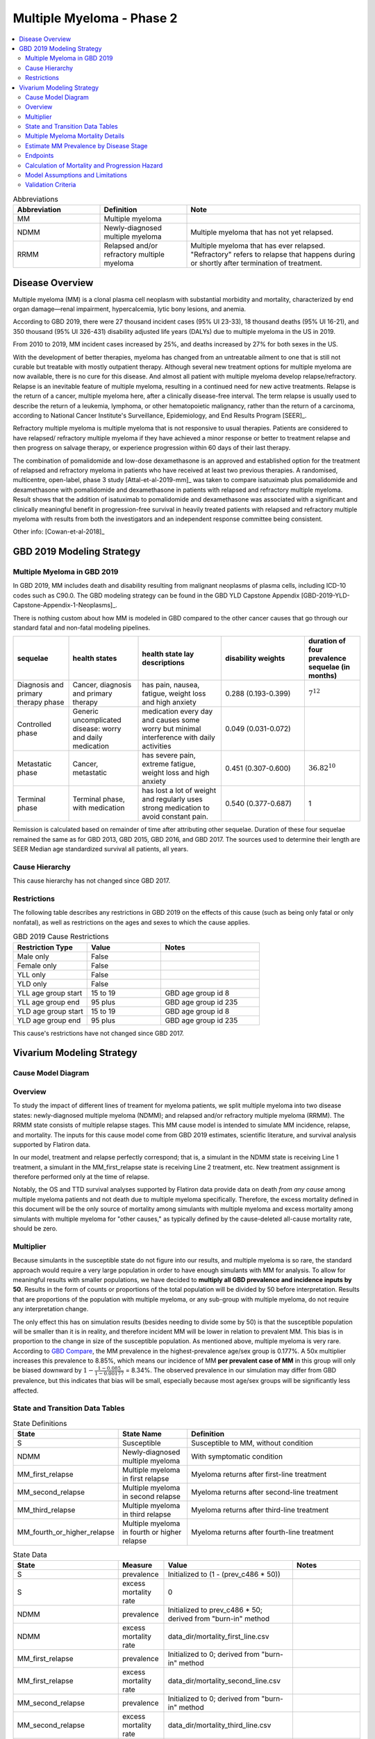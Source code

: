 .. _2019_cancer_model_multiple_myeloma_2:

==========================
Multiple Myeloma - Phase 2
==========================

.. contents::
   :local:
   :depth: 2

.. list-table:: Abbreviations
  :widths: 5 5 10
  :header-rows: 1

  * - Abbreviation
    - Definition
    - Note
  * - MM
    - Multiple myeloma
    -
  * - NDMM
    - Newly-diagnosed multiple myeloma
    - Multiple myeloma that has not yet relapsed.
  * - RRMM
    - Relapsed and/or refractory multiple myeloma
    - Multiple myeloma that has ever relapsed. "Refractory"
      refers to relapse that happens during or shortly after termination of treatment.

Disease Overview
----------------

Multiple myeloma (MM) is a clonal plasma cell neoplasm with substantial morbidity and mortality, characterized by end organ damage—renal 
impairment, hypercalcemia, lytic bony lesions, and anemia. 

According to GBD 2019, there were 27 thousand incident cases (95% UI 23-33), 18 thousand deaths (95% UI 16-21), and 350 thousand (95% UI 326-431) disability adjusted life years (DALYs) due to multiple myeloma in the US in 2019.

From 2010 to 2019, MM incident cases increased by 25%, and deaths increased by 27% for both sexes in the US.

With the development of better therapies, myeloma has changed from an untreatable ailment to one that is still not curable but treatable with mostly outpatient therapy. 
Although several new treatment options for multiple myeloma are now available, there is no cure for this disease. And almost all patient with multiple myeloma develop relapse/refractory.
Relapse is an inevitable feature of multiple myeloma, resulting in a continued need for new active treatments. Relapse is the return of a cancer, multiple myeloma here, after a clinically disease-free interval. The term relapse is usually used to describe the return of a leukemia, lymphoma, or other hematopoietic malignancy, rather than the return of a carcinoma, according to National Cancer Institute's Surveillance, Epidemiology, and End Results Program [SEER]_. 

Refractory multiple myeloma is multiple myeloma that is not responsive to usual therapies. Patients are considered to have relapsed/ refractory multiple myeloma if they have achieved a minor response or better to treatment relapse and then progress on salvage therapy, or experience progression within 60 days of their last therapy.

The combination of pomalidomide and low-dose dexamethasone is an approved and established option for the treatment of relapsed and refractory myeloma in
patients who have received at least two previous therapies. A randomised, multicentre, open-label, phase 3 study [Attal-et-al-2019-mm]_
was taken to compare isatuximab plus pomalidomide and dexamethasone with pomalidomide and dexamethasone in patients with relapsed and refractory multiple myeloma. Result shows that the addition of isatuximab to pomalidomide and dexamethasone was associated with a significant and
clinically meaningful benefit in progression-free survival in heavily treated patients with relapsed and refractory multiple myeloma with results from both the investigators
and an independent response committee being consistent.

Other info: [Cowan-et-al-2018]_

GBD 2019 Modeling Strategy
--------------------------

Multiple Myeloma in GBD 2019
++++++++++++++++++++++++++++

In GBD 2019, MM includes death and disability resulting from malignant neoplasms of plasma cells, including ICD-10 codes such as C90.0. The GBD modeling strategy can be found in the GBD YLD Capstone Appendix [GBD-2019-YLD-Capstone-Appendix-1-Neoplasms]_.

There is nothing custom about how MM is modeled in GBD compared to the other cancer causes that go through our standard fatal and non-fatal modeling pipelines.

.. list-table:: 
   :widths: 20 25 30 30 20
   :header-rows: 1
   
   * - sequelae
     - health states
     - health state lay descriptions
     - disability weights
     - duration of four prevalence sequelae (in months)
   * - Diagnosis and primary therapy phase 
     - Cancer, diagnosis and primary therapy 
     - has pain, nausea, fatigue, weight loss and high anxiety
     - 0.288 (0.193-0.399)
     - :math:`7^{12}`
   * - Controlled phase 
     - Generic uncomplicated disease: worry and daily medication
     - medication every day and causes some worry but minimal interference with daily activities
     - 0.049 (0.031-0.072)
     - 
   * - Metastatic phase
     - Cancer, metastatic
     - has severe pain, extreme fatigue, weight loss and high anxiety
     - 0.451 (0.307-0.600)
     - :math:`36.82^{10}`
   * - Terminal phase
     - Terminal phase, with medication
     - has lost a lot of weight and regularly uses strong medication to avoid constant pain.
     - 0.540 (0.377-0.687)
     - 1

Remission is calculated based on remainder of time after attributing other sequelae. Duration of these four sequelae remained the same as for GBD 2013, GBD 2015, GBD 2016, and GBD 2017. The sources used to determine their length are SEER Median age standardized survival all patients, all years.

Cause Hierarchy
++++++++++++++++

.. image:: mm_hierarchy.svg

This cause hierarchy has not changed since GBD 2017.

Restrictions
++++++++++++

The following table describes any restrictions in GBD 2019 on the effects of
this cause (such as being only fatal or only nonfatal), as well as restrictions
on the ages and sexes to which the cause applies.

.. list-table:: GBD 2019 Cause Restrictions
   :widths: 15 15 20
   :header-rows: 1

   * - Restriction Type
     - Value
     - Notes
   * - Male only
     - False
     -
   * - Female only
     - False
     -
   * - YLL only
     - False
     -
   * - YLD only
     - False
     -
   * - YLL age group start
     - 15 to 19
     - GBD age group id 8
   * - YLL age group end
     - 95 plus
     - GBD age group id 235
   * - YLD age group start
     - 15 to 19
     - GBD age group id 8
   * - YLD age group end
     - 95 plus
     - GBD age group id 235

This cause's restrictions have not changed since GBD 2017.

Vivarium Modeling Strategy
--------------------------

Cause Model Diagram
+++++++++++++++++++

.. image:: cause_model_diagram.svg

Overview
++++++++

To study the impact of different lines of treament for myeloma patients, we
split multiple myeloma into two disease states: newly-diagnosed multiple myeloma (NDMM);
and relapsed and/or refractory multiple myeloma (RRMM). The RRMM state consists of
multiple relapse stages. This MM cause model is intended to simulate MM incidence,
relapse, and mortality. The inputs for this cause model come from GBD 2019 estimates,
scientific literature, and survival analysis supported by Flatiron data.

In our model, treatment and relapse perfectly correspond; that is,
a simulant in the NDMM state is receiving Line 1 treatment, a simulant in the MM_first_relapse state
is receiving Line 2 treatment, etc. New treatment assignment is therefore performed only at the time of
relapse.

Notably, the OS and TTD survival analyses supported by Flatiron data provide
data on death *from any cause* among multiple myeloma patients and
not death due to multiple myeloma specifically.
Therefore, the excess mortality defined in this document will be the only source
of mortality among simulants with multiple myeloma and excess mortality among
simulants with multiple myeloma for "other causes," as typically defined by the
cause-deleted all-cause mortality rate, should be zero.

Multiplier
++++++++++

Because simulants in the susceptible state do not figure into our results, and multiple myeloma is so rare,
the standard approach would require a very large population in order to have enough simulants with MM for analysis.
To allow for meaningful results with smaller populations, we have decided to **multiply all GBD prevalence and
incidence inputs by 50**. Results in the form of counts or proportions of the total population will be divided by 50
before interpretation. Results that are proportions of the population with multiple myeloma, or any sub-group with
multiple myeloma, do not require any interpretation change.


The only effect this has on simulation results (besides needing to divide some by 50) is that the susceptible population
will be smaller than it is in reality, and therefore incident MM will be lower in relation to prevalent MM. This bias is in proportion to the change
in size of the susceptible population. As mentioned above, multiple myeloma is very rare. According to `GBD Compare <http://ihmeuw.org/5spe>`_, the MM
prevalence in the highest-prevalence age/sex group is 0.177%. A 50x multiplier increases this prevalence to 8.85%, which means
our incidence of MM **per prevalent case of MM** in this group will only be biased downward by :math:`1 - \frac{1 - 0.085}{1 - 0.00177}` = 8.34%.
The observed prevalence in our simulation may differ from GBD prevalence, but this indicates that bias will be small, especially because most age/sex
groups will be significantly less affected.

State and Transition Data Tables
++++++++++++++++++++++++++++++++

.. list-table:: State Definitions
   :widths: 1, 5, 15
   :header-rows: 1

   * - State
     - State Name
     - Definition
   * - S
     - Susceptible
     - Susceptible to MM, without condition
   * - NDMM
     - Newly-diagnosed multiple myeloma
     - With symptomatic condition
   * - MM_first_relapse
     - Multiple myeloma in first relapse
     - Myeloma returns after first-line treatment
   * - MM_second_relapse
     - Multiple myeloma in second relapse
     - Myeloma returns after second-line treatment
   * - MM_third_relapse
     - Multiple myeloma in third relapse
     - Myeloma returns after third-line treatment
   * - MM_fourth_or_higher_relapse
     - Multiple myeloma in fourth or higher relapse
     - Myeloma returns after fourth-line treatment

.. list-table:: State Data
   :widths: 1, 5, 15, 15
   :header-rows: 1
   
   * - State
     - Measure
     - Value
     - Notes
   * - S
     - prevalence
     - Initialized to (1 - (prev_c486 * 50))
     - 
   * - S
     - excess mortality rate
     - 0
     - 
   * - NDMM
     - prevalence
     - Initialized to prev_c486 * 50; derived from "burn-in" method
     - 
   * - NDMM
     - excess mortality rate
     - data_dir/mortality_first_line.csv
     -
   * - MM_first_relapse
     - prevalence
     - Initialized to 0; derived from "burn-in" method
     - 
   * - MM_first_relapse
     - excess mortality rate
     - data_dir/mortality_second_line.csv
     -
   * - MM_second_relapse
     - prevalence
     - Initialized to 0; derived from "burn-in" method
     - 
   * - MM_second_relapse
     - excess mortality rate
     - data_dir/mortality_third_line.csv
     -
   * - MM_third_relapse
     - prevalence
     - Initialized to 0; derived from "burn-in" method
     - 
   * - MM_third_relapse
     - excess mortality rate
     - data_dir/mortality_fourth_line.csv
     -
   * - MM_fourth_or_higher_relapse
     - prevalence
     - Initialized to 0; derived from "burn-in" method
     - 
   * - MM_fourth_or_higher_relapse
     - excess mortality rate
     - data_dir/mortality_fifth_line.csv
     -

data_dir = J:/Project/simulation_science/multiple_myeloma/data/cause_model_input/phase_2

.. list-table:: Transition Data
   :widths: 1, 1, 1, 10, 10
   :header-rows: 1

   * - Transition
     - Source state
     - Sink state
     - Value
     - Notes
   * - incidence_MM
     - S
     - NDMM
     - :math:`\frac{\text{incidence_c486} * 50}{1 - \text{prev_c486}}`
     - incidence of MM among susceptible population
   * - incidence_MM_first_relapse
     - NDMM
     - MM_first_relapse
     - data_dir/relapse_first_line.csv
     -
   * - incidence_MM_second_relapse
     - MM_first_relapse
     - MM_second_relapse
     - data_dir/relapse_second_line.csv
     -
   * - incidence_MM_third_relapse
     - MM_second_relapse
     - MM_third_relapse
     - data_dir/relapse_third_line.csv
     -
   * - incidence_MM_fourth_or_higher_relapse
     - MM_third_relapse
     - MM_fourth_or_higher_relapse
     - data_dir/relapse_fourth_line.csv
     -

data_dir = J:/Project/simulation_science/multiple_myeloma/data/cause_model_input/phase_2

.. list-table:: Data sources
   :widths: 5 10 10
   :header-rows: 1
   
   * - Measure
     - Sources
     - Notes
   * - prev_c486
     - GBD 2019
     -
   * - incidence_c486
     - GBD 2019
     -
   * - prev_MM
     - Derived from "burn-in" method
     -
   * - prev_MM_{Nth}_relapse
     - Derived from "burn-in" method
     -
   * - emr_NDMM
     - Derived from time to death (TTD) survival analysis of Flatiron data in Line 1
     - Don't use emr_c486
   * - emr_MM_{first-third}_relapse
     - Derived from time to death (TTD) survival analysis of Flatiron data in RRMM, with covariate for line number
     -
   * - emr_MM_fourth_or_higher_relapse
     - Derived from overall survival (OS) survival analysis of Flatiron data in RRMM, with covariate for line number
     -
   * - incidence_MM_first_relapse
     - Derived from time to next treatment (TTNT) survival analysis of Flatiron data in Line 1
     -
   * - incidence_MM_{second-fourth_or_higher}_relapse
     - Derived from time to next treatment (TTNT) survival analysis of Flatiron data in RRMM, with covariate for line number
     -
   * - deaths_c486
     - GBD 2019
     - codcorrect, decomp step 5
   * - population
     - GBD 2019
     - decomp step 4
   * - csmr_c486
     - GBD 2019
     - deaths_c486 / population

Multiple Myeloma Mortality Details
+++++++++++++++++++++++++++++++++++

As previously mentioned, the excess mortality rates defined in the tables above
represent *all-cause* mortality rates among patients 
with multiple myeloma. For simplicity, in our simulation, deaths that occur among 
simulants in any of the multiple myeloma cause model states other than susceptible
should be recorded as deaths due to multiple myeloma. While deaths due to other
causes are typically modeled in Vivarium cause models among simulants with a given
cause, simulants in multiple myeloma cause model states other than the susceptible 
state should have zero probability of death due to other causes. Simulants without
multiple myeloma (in the susceptible cause model state) should die due to causes
other than multiple myeloma ("other causes") at a rate equal to the multiple
myeloma-deleted all cause mortality rate. Details are shown in the table below.

.. list-table:: MM State-Specific Mortality Hazard Rates and Causes of Death
   :header-rows: 1
   
   * - Cause model state
     - Mortality hazard
     - Probability of death due to multiple myeloma
     - Probability of death due to other causes
   * - S
     - acmr - csmr_c486
     - 0
     - 1
   * - All MM states
     - state-specific EMR from state table data
     - 1
     - 0

Notably, the multiple myeloma mortality rate used to model excess mortality among simulants with multiple myeloma is informed by Flatiron data and the multiple myeloma mortality rate to inform the multiple myeloma-deleted all cause mortality rate among simulants without multiple myeloma is informed by GBD. Mortality rates informed by Flatiron and GBD should be similar in order to accurately model all-cause mortality rates in our simulation; this should be evaluated in model verification and validation.

Estimate MM Prevalence by Disease Stage
+++++++++++++++++++++++++++++++++++++++

We used a ‘burn-in’ approach to estimate the prevalence of NDMM and the
prevalence of RRMM in a manner consistent with the incidence rates estimated
from GBD and the survival rates reported in Braunlin et al. To do this, we
started the simulation in 2011, 10 years prior to the start date of interest.
At this time point, a proportion of simulants equal to the age- and sex-specific
MM prevalence from GBD 2019 were initialized into the NDMM disease state;
no simulants were initialized into the RRMM disease state(s). We then let the
simulation run from 2011 to 2021 using our transition and mortality rates and
updated the distribution of MM prevalence by disease states (NDMM, RRMM in first
relapse, RRMM in second relapse, etc.) accordingly.

Endpoints
+++++++++

.. list-table:: Endpoints
  :widths: 1 1 2 4 5
  :header-rows: 1

  * - Abbreviation
    - Full name
    - Event
    - Censored at
    - Reporting
  * - OS
    - Overall survival
    - Death
    - Loss to mortality follow-up
    - Frequently a secondary outcome of trials, sometimes a primary outcome
  * - PFS
    - Progression-free survival
    - Progressive disease or death
    - Loss to progression and/or mortality follow-up
    - Frequently a primary outcome of trials, sometimes a secondary outcome
  * - TTP
    - Time to progression
    - Progressive disease
    - Death or loss to progression follow-up
    - Sometimes a secondary outcome of trials
  * - TTNT
    - Time to next treatment
    - Initiation of next treatment
    - Death or loss to treatment follow-up
    - Sometimes a secondary outcome of trials
  * - TTD
    - Time to death
    - Death
    - Death or initiation of next treatment or loss to progression and/or treatment follow-up
    - We invented this; never reported in trials

Calculation of Mortality and Progression Hazard
++++++++++++++++++++++++++++++++++++++++++++++++++++++++++++

.. todo::

  Fill this in with information on how we calculated curves from Flatiron.

Model Assumptions and Limitations
+++++++++++++++++++++++++++++++++

#. This cause model assumes no recovery from MM and RRMM since myeloma is an
   incurable disease. Patients with MM will inevitably develop relapse and the
   health outcomes worsen with every relapse and line of treatment.
#. This cause model assumes that relapse and new treatment lines always correspond and
   occur simultaneously.
#. This cause model assumes that the GBD incidence rate corresponds to the incidence
   of symptomatic MM. That said, we are comfortable using GBD incidence of MM
   as the detection rate of symptomatic MM cases. The incidence of RRMM will be
   calculated from survival regression analysis based on Flatiron data.
#. The asymptomatic/idolent state (smoldering MM) is excluded from this cause
   model because we are not interested in the screening and early management for
   MM. As a result, the simulation will not track/model simulants with asymptomatic
   condition.
#. YLLs are substantially larger than YLDs for this cause. For now, we will not
   build a disability component to capture those secondary outcomes.
#. The most advanced disease state in this cause model is
   fourth or higher relapse of RRMM. We track deaths from simulants
   who have developed fourth relapse/received fifth-line treatment but do not specifically
   track the number of relapses a simulant has had beyond four. We assume that risk factor and
   treatment effects on mortality apply to both TTD (in other states) and OS (in this state).
   We ignore risk factor and treatment effects on relapse after the fourth relapse.

Validation Criteria
+++++++++++++++++++

 - Model 1 (Susceptible to MM): compare simulation baseline results of MM prevalence, 
   MM incidence, and MM cause-specific mortality stratified by age, sex, and year to 
   GBD 2019 age-/sex-specific MM estimates.
 - Model 2 (MM to MM_{Nth}_relapse): compare simulation baseline results of overall 
   survival and progression-free survival by disease state to line-specific survival 
   outcomes obtained from [Braunlin-et-al-2020]_.

.. list-table:: Count measures from simulation stratified by disease state and time
   :widths: 1 10
   :header-rows: 1
   
   * - Measure
     - Definition
   * - disease_state
     - indication of health status 
   * - t_start
     - start time since entrance of specified disease state (months)
   * - t_end
     - end time since entrance of specified disease state (months)
   * - deaths
     - count of deaths among simulants with specified disease state for a given 
       period of (t_end - t_start) months
   * - progression
     - count of incident cases to new line of treatment among simulants with 
       specified disease state for a given period of (t_end - t_start) months
   * - person_time
     - count of person time among simulants with specified disease state contributed 
       to a given period of (t_end - t_start) months

.. list-table:: OS and PFS from simulation stratified by line of treatment
   :header-rows: 1

   * - state
     - line_of_tx
     - outcome
     - measure
     - numerator
     - denominator
   * - MM
     - first
     - OS
     - excess mortality
     - mm_deaths_count
     - mm_state_person_time
   * - MM
     - first
     - PFS
     - progression
     - mm_to_mm_first_relapse_incidence_count
     - mm_state_person_time
   * - MM_{Nth}_relapse
     - N+1
     - OS
     - excess mortality
     - mm_{Nth}_relapse_deaths_count
     - mm_{Nth}_relapse_state_person_time
   * - MM_{Nth}_relapse
     - N+1
     - PFS
     - progression
     - mm_{Nth}_relapse_to_mm_{(N+1)th}_relapse_incidence_count
     - mm_{Nth}_relapse_state_person_time

Formula to calculate OS or PFS by line of treatment = 
:math:`\prod \limits_{t=0}^{t<=n} (1 - \frac{numerator}{denominator} \times duration)`
